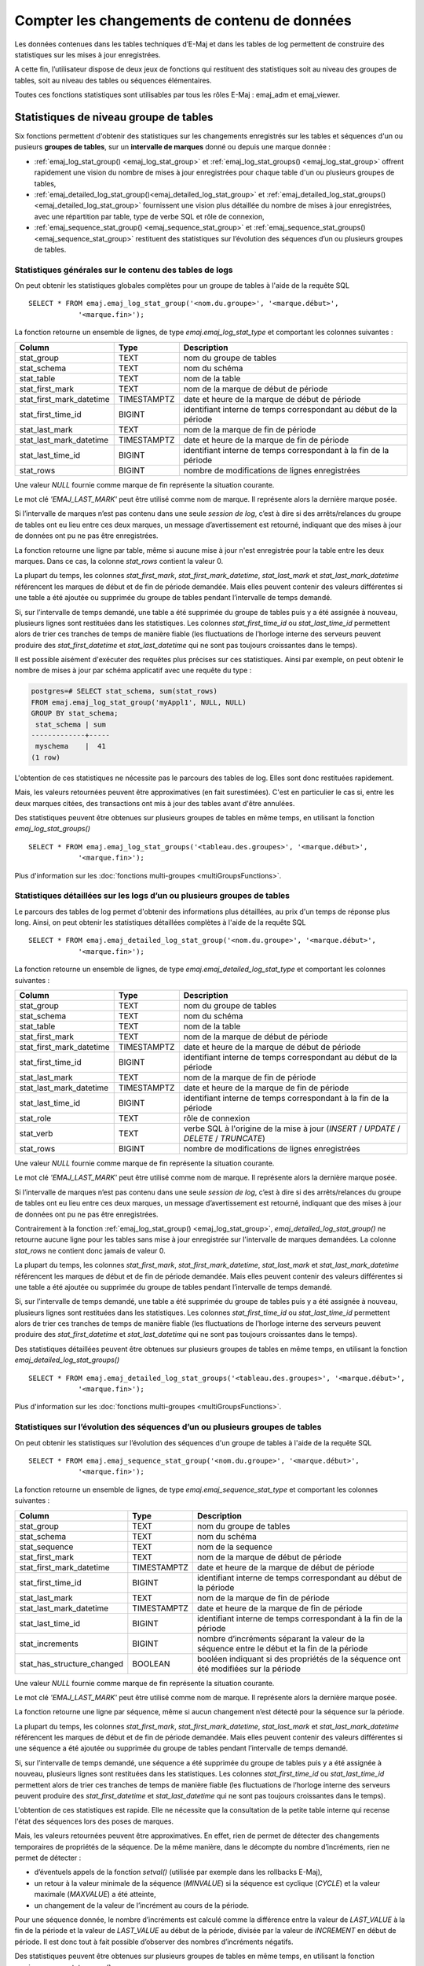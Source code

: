 Compter les changements de contenu de données
=============================================

Les données contenues dans les tables techniques d’E-Maj et dans les tables de log permettent de construire des statistiques sur les mises à jour enregistrées.

A cette fin, l’utilisateur dispose de deux jeux de fonctions qui restituent des statistiques soit au niveau des groupes de tables, soit au niveau des tables ou séquences élémentaires.

Toutes ces fonctions statistiques sont utilisables par tous les rôles E-Maj : emaj_adm et emaj_viewer.

Statistiques de niveau groupe de tables
---------------------------------------

Six fonctions permettent d'obtenir des statistiques sur les changements enregistrés sur les tables et séquences d'un ou pusieurs **groupes de tables**, sur un **intervalle de marques** donné ou depuis une marque donnée :

• :ref:`emaj_log_stat_group() <emaj_log_stat_group>` et :ref:`emaj_log_stat_groups() <emaj_log_stat_group>` offrent rapidement une vision du nombre de mises à jour enregistrées pour chaque table d'un ou plusieurs groupes de tables,
• :ref:`emaj_detailed_log_stat_group()<emaj_detailed_log_stat_group>` et :ref:`emaj_detailed_log_stat_groups()<emaj_detailed_log_stat_group>` fournissent une vision plus détaillée du nombre de mises à jour enregistrées, avec une répartition par table, type de verbe SQL et rôle de connexion,
• :ref:`emaj_sequence_stat_group() <emaj_sequence_stat_group>` et :ref:`emaj_sequence_stat_groups() <emaj_sequence_stat_group>` restituent des statistiques sur l’évolution des séquences d’un ou plusieurs groupes de tables.

.. _emaj_log_stat_group:

Statistiques générales sur le contenu des tables de logs
^^^^^^^^^^^^^^^^^^^^^^^^^^^^^^^^^^^^^^^^^^^^^^^^^^^^^^^^

On peut obtenir les statistiques globales complètes pour un groupe de tables à l'aide de la requête SQL ::

   SELECT * FROM emaj.emaj_log_stat_group('<nom.du.groupe>', '<marque.début>',
               '<marque.fin>');

La fonction retourne un ensemble de lignes, de type *emaj.emaj_log_stat_type* et comportant les colonnes suivantes :

+--------------------------+-------------+-----------------------------------------------------------------------------------------+
| Column                   | Type        | Description                                                                             |
+==========================+=============+=========================================================================================+
| stat_group               | TEXT        | nom du groupe de tables                                                                 |
+--------------------------+-------------+-----------------------------------------------------------------------------------------+
| stat_schema              | TEXT        | nom du schéma                                                                           |
+--------------------------+-------------+-----------------------------------------------------------------------------------------+
| stat_table               | TEXT        | nom de la table                                                                         |
+--------------------------+-------------+-----------------------------------------------------------------------------------------+
| stat_first_mark          | TEXT        | nom de la marque de début de période                                                    |
+--------------------------+-------------+-----------------------------------------------------------------------------------------+
| stat_first_mark_datetime | TIMESTAMPTZ | date et heure de la marque de début de période                                          |
+--------------------------+-------------+-----------------------------------------------------------------------------------------+
| stat_first_time_id       | BIGINT      | identifiant interne de temps correspondant au début de la période                       |
+--------------------------+-------------+-----------------------------------------------------------------------------------------+
| stat_last_mark           | TEXT        | nom de la marque de fin de période                                                      |
+--------------------------+-------------+-----------------------------------------------------------------------------------------+
| stat_last_mark_datetime  | TIMESTAMPTZ | date et heure de la marque de fin de période                                            |
+--------------------------+-------------+-----------------------------------------------------------------------------------------+
| stat_last_time_id        | BIGINT      | identifiant interne de temps correspondant à la fin de la période                       |
+--------------------------+-------------+-----------------------------------------------------------------------------------------+
| stat_rows                | BIGINT      | nombre de modifications de lignes enregistrées                                          |
+--------------------------+-------------+-----------------------------------------------------------------------------------------+

Une valeur *NULL* fournie comme marque de fin représente la situation courante.

Le mot clé *'EMAJ_LAST_MARK'* peut être utilisé comme nom de marque. Il représente alors la dernière marque posée.

Si l’intervalle de marques n’est pas contenu dans une seule *session de log*, c’est à dire si des arrêts/relances du groupe de tables ont eu lieu entre ces deux marques, un message d’avertissement est retourné, indiquant que des mises à jour de données ont pu ne pas être enregistrées.

La fonction retourne une ligne par table, même si aucune mise à jour n'est enregistrée pour la table entre les deux marques. Dans ce cas, la colonne *stat_rows* contient la valeur 0.

La plupart du temps, les colonnes *stat_first_mark*, *stat_first_mark_datetime*, *stat_last_mark* et *stat_last_mark_datetime* référencent les marques de début et de fin de période demandée. Mais elles peuvent contenir des valeurs différentes si une table a été ajoutée ou supprimée du groupe de tables pendant l’intervalle de temps demandé.

Si, sur l’intervalle de temps demandé, une table a été supprimée du groupe de tables puis y a été assignée à nouveau, plusieurs lignes sont restituées dans les statistiques. Les colonnes *stat_first_time_id* ou *stat_last_time_id* permettent alors de trier ces tranches de temps de manière fiable (les fluctuations de l’horloge interne des serveurs peuvent produire des *stat_first_datetime* et *stat_last_datetime* qui ne sont pas toujours croissantes dans le temps).

Il est possible aisément d'exécuter des requêtes plus précises sur ces statistiques. Ainsi par exemple, on peut obtenir le nombre de mises à jour par schéma applicatif avec une requête du type :

.. code-block:: sql

   postgres=# SELECT stat_schema, sum(stat_rows) 
   FROM emaj.emaj_log_stat_group('myAppl1', NULL, NULL) 
   GROUP BY stat_schema;
    stat_schema | sum 
   -------------+-----
    myschema    |  41
   (1 row)

L'obtention de ces statistiques ne nécessite pas le parcours des tables de log. Elles sont donc restituées rapidement. 

Mais, les valeurs retournées peuvent être approximatives (en fait surestimées). C'est en particulier le cas si, entre les deux marques citées, des transactions ont mis à jour des tables avant d'être annulées.

Des statistiques peuvent être obtenues sur plusieurs groupes de tables en même temps, en utilisant la fonction *emaj_log_stat_groups()* ::

   SELECT * FROM emaj.emaj_log_stat_groups('<tableau.des.groupes>', '<marque.début>',
               '<marque.fin>');

Plus d'information sur les :doc:`fonctions multi-groupes <multiGroupsFunctions>`.

.. _emaj_detailed_log_stat_group:

Statistiques détaillées sur les logs d’un ou plusieurs groupes de tables
^^^^^^^^^^^^^^^^^^^^^^^^^^^^^^^^^^^^^^^^^^^^^^^^^^^^^^^^^^^^^^^^^^^^^^^^

Le parcours des tables de log permet d'obtenir des informations plus détaillées, au prix d'un temps de réponse plus long. Ainsi, on peut obtenir les statistiques détaillées complètes à l'aide de la requête SQL ::

   SELECT * FROM emaj.emaj_detailed_log_stat_group('<nom.du.groupe>', '<marque.début>',
               '<marque.fin>');

La fonction retourne un ensemble de lignes, de type *emaj.emaj_detailed_log_stat_type* et comportant les colonnes suivantes :

+--------------------------+-------------+-----------------------------------------------------------------------------------------+
| Column                   | Type        | Description                                                                             |
+==========================+=============+=========================================================================================+
| stat_group               | TEXT        | nom du groupe de tables                                                                 |
+--------------------------+-------------+-----------------------------------------------------------------------------------------+
| stat_schema              | TEXT        | nom du schéma                                                                           |
+--------------------------+-------------+-----------------------------------------------------------------------------------------+
| stat_table               | TEXT        | nom de la table                                                                         |
+--------------------------+-------------+-----------------------------------------------------------------------------------------+
| stat_first_mark          | TEXT        | nom de la marque de début de période                                                    |
+--------------------------+-------------+-----------------------------------------------------------------------------------------+
| stat_first_mark_datetime | TIMESTAMPTZ | date et heure de la marque de début de période                                          |
+--------------------------+-------------+-----------------------------------------------------------------------------------------+
| stat_first_time_id       | BIGINT      | identifiant interne de temps correspondant au début de la période                       |
+--------------------------+-------------+-----------------------------------------------------------------------------------------+
| stat_last_mark           | TEXT        | nom de la marque de fin de période                                                      |
+--------------------------+-------------+-----------------------------------------------------------------------------------------+
| stat_last_mark_datetime  | TIMESTAMPTZ | date et heure de la marque de fin de période                                            |
+--------------------------+-------------+-----------------------------------------------------------------------------------------+
| stat_last_time_id        | BIGINT      | identifiant interne de temps correspondant à la fin de la période                       |
+--------------------------+-------------+-----------------------------------------------------------------------------------------+
| stat_role                | TEXT        | rôle de connexion                                                                       |
+--------------------------+-------------+-----------------------------------------------------------------------------------------+
| stat_verb                | TEXT        | verbe SQL à l'origine de la mise à jour (*INSERT* / *UPDATE* / *DELETE* / *TRUNCATE*)   |
+--------------------------+-------------+-----------------------------------------------------------------------------------------+
| stat_rows                | BIGINT      | nombre de modifications de lignes enregistrées                                          |
+--------------------------+-------------+-----------------------------------------------------------------------------------------+

Une valeur *NULL* fournie comme marque de fin représente la situation courante.

Le mot clé *'EMAJ_LAST_MARK'* peut être utilisé comme nom de marque. Il représente alors la dernière marque posée.

Si l’intervalle de marques n’est pas contenu dans une seule *session de log*, c’est à dire si des arrêts/relances du groupe de tables ont eu lieu entre ces deux marques, un message d’avertissement est retourné, indiquant que des mises à jour de données ont pu ne pas être enregistrées.

Contrairement à la fonction :ref:`emaj_log_stat_group() <emaj_log_stat_group>`, *emaj_detailed_log_stat_group()* ne retourne aucune ligne pour les tables sans mise à jour enregistrée sur l'intervalle de marques demandées. La colonne *stat_rows* ne contient donc jamais de valeur 0. 

La plupart du temps, les colonnes *stat_first_mark*, *stat_first_mark_datetime*, *stat_last_mark* et *stat_last_mark_datetime* référencent les marques de début et de fin de période demandée. Mais elles peuvent contenir des valeurs différentes si une table a été ajoutée ou supprimée du groupe de tables pendant l’intervalle de temps demandé.

Si, sur l’intervalle de temps demandé, une table a été supprimée du groupe de tables puis y a été assignée à nouveau, plusieurs lignes sont restituées dans les statistiques. Les colonnes *stat_first_time_id* ou *stat_last_time_id* permettent alors de trier ces tranches de temps de manière fiable (les fluctuations de l’horloge interne des serveurs peuvent produire des *stat_first_datetime* et *stat_last_datetime* qui ne sont pas toujours croissantes dans le temps).

Des statistiques détaillées peuvent être obtenues sur plusieurs groupes de tables en même temps, en utilisant la fonction *emaj_detailed_log_stat_groups()* ::

   SELECT * FROM emaj.emaj_detailed_log_stat_groups('<tableau.des.groupes>', '<marque.début>',
               '<marque.fin>');

Plus d'information sur les :doc:`fonctions multi-groupes <multiGroupsFunctions>`.

.. _emaj_sequence_stat_group:

Statistiques sur l’évolution des séquences d’un ou plusieurs groupes de tables
^^^^^^^^^^^^^^^^^^^^^^^^^^^^^^^^^^^^^^^^^^^^^^^^^^^^^^^^^^^^^^^^^^^^^^^^^^^^^^

On peut obtenir les statistiques sur l’évolution des séquences d'un groupe de tables à l'aide de la requête SQL ::

   SELECT * FROM emaj.emaj_sequence_stat_group('<nom.du.groupe>', '<marque.début>',
               '<marque.fin>');

La fonction retourne un ensemble de lignes, de type *emaj.emaj_sequence_stat_type* et comportant les colonnes suivantes :

+----------------------------+-------------+----------------------------------------------------------------------------------------------+
| Column                     | Type        | Description                                                                                  |
+============================+=============+==============================================================================================+
| stat_group                 | TEXT        | nom du groupe de tables                                                                      |
+----------------------------+-------------+----------------------------------------------------------------------------------------------+
| stat_schema                | TEXT        | nom du schéma                                                                                |
+----------------------------+-------------+----------------------------------------------------------------------------------------------+
| stat_sequence              | TEXT        | nom de la sequence                                                                           |
+----------------------------+-------------+----------------------------------------------------------------------------------------------+
| stat_first_mark            | TEXT        | nom de la marque de début de période                                                         |
+----------------------------+-------------+----------------------------------------------------------------------------------------------+
| stat_first_mark_datetime   | TIMESTAMPTZ | date et heure de la marque de début de période                                               |
+----------------------------+-------------+----------------------------------------------------------------------------------------------+
| stat_first_time_id         | BIGINT      | identifiant interne de temps correspondant au début de la période                            |
+----------------------------+-------------+----------------------------------------------------------------------------------------------+
| stat_last_mark             | TEXT        | nom de la marque de fin de période                                                           |
+----------------------------+-------------+----------------------------------------------------------------------------------------------+
| stat_last_mark_datetime    | TIMESTAMPTZ | date et heure de la marque de fin de période                                                 |
+----------------------------+-------------+----------------------------------------------------------------------------------------------+
| stat_last_time_id          | BIGINT      | identifiant interne de temps correspondant à la fin de la période                            |
+----------------------------+-------------+----------------------------------------------------------------------------------------------+
| stat_increments            | BIGINT      | nombre d’incréments séparant la valeur de la séquence entre le début et la fin de la période |
+----------------------------+-------------+----------------------------------------------------------------------------------------------+
| stat_has_structure_changed | BOOLEAN     | booléen indiquant si des propriétés de la séquence ont été modifiées sur la période          |
+----------------------------+-------------+----------------------------------------------------------------------------------------------+

Une valeur *NULL* fournie comme marque de fin représente la situation courante.

Le mot clé *'EMAJ_LAST_MARK'* peut être utilisé comme nom de marque. Il représente alors la dernière marque posée.

La fonction retourne une ligne par séquence, même si aucun changement n’est détecté pour la séquence sur la période.

La plupart du temps, les colonnes *stat_first_mark*, *stat_first_mark_datetime*, *stat_last_mark* et *stat_last_mark_datetime* référencent les marques de début et de fin de période demandée. Mais elles peuvent contenir des valeurs différentes si une séquence a été ajoutée ou supprimée du groupe de tables pendant l’intervalle de temps demandé.

Si, sur l’intervalle de temps demandé, une séquence a été supprimée du groupe de tables puis y a été assignée à nouveau, plusieurs lignes sont restituées dans les statistiques. Les colonnes *stat_first_time_id* ou *stat_last_time_id* permettent alors de trier ces tranches de temps de manière fiable (les fluctuations de l’horloge interne des serveurs peuvent produire des *stat_first_datetime* et *stat_last_datetime* qui ne sont pas toujours croissantes dans le temps).

L'obtention de ces statistiques est rapide. Elle ne nécessite que la consultation de la petite table interne qui recense l'état des séquences lors des poses de marques.

Mais, les valeurs retournées peuvent être approximatives. En effet, rien de permet de détecter des changements temporaires de propriétés de la séquence. De la même manière, dans le décompte du nombre d’incréments, rien ne permet de détecter :

* d’éventuels appels de la fonction *setval()* (utilisée par exemple dans les rollbacks E-Maj),
* un retour à la valeur minimale de la séquence (*MINVALUE*) si la séquence est cyclique (*CYCLE*) et la valeur maximale (*MAXVALUE*) a été atteinte,
* un changement de la valeur de l’incrément au cours de la période.

Pour une séquence donnée, le nombre d’incréments est calculé comme la différence entre la valeur de *LAST_VALUE* à la fin de la période et la valeur de *LAST_VALUE* au début de la période, divisée par la valeur de *INCREMENT* en début de période. Il est donc tout à fait possible d’observer des nombres d’incréments négatifs.

Des statistiques peuvent être obtenues sur plusieurs groupes de tables en même temps, en utilisant la fonction emaj_sequence_stat_groups() ::

   SELECT * FROM emaj.emaj_sequence_stat_groups('<tableau.des.groupes>', '<marque.début>',
               '<marque.fin>');

Plus d'information sur les :doc:`fonctions multi-groupes <multiGroupsFunctions>`.

Statistiques de niveau table ou séquence
----------------------------------------

Deux autres fonctions permettent d’obtenir des statistiques sur les changements enregistrés pour **une seule table ou séquence**, sur **chaque intervalle** élémentaire de **marques** d’un intervalle d’observation donné :

• :ref:`emaj_log_stat_table() <emaj_log_stat_table>` retourne rapidement des estimations du nombre de mises à jour enregistrées pour une table,
• :ref:`emaj_log_stat_sequence() <emaj_log_stat_sequence>` retourne le nombre d’incréments pour une séquence.

.. _emaj_log_stat_table:

Statistiques sur l’évolution d’une table
^^^^^^^^^^^^^^^^^^^^^^^^^^^^^^^^^^^^^^^^

On peut obtenir les statistiques pour une seule table sur un intervalle de temps donné avec l’une des 2 requêtes SQL ::

   SELECT * FROM emaj.emaj_log_stat_table('<nom.du.schéma>', '<nom.de.la.table>'
               [, '<date-heure.début>' [, '<date-heure.fin>']] );

   ou

   SELECT * FROM emaj.emaj_log_stat_table('<nom.du.schéma>', '<nom.de.la.table>',
            '<groupe.tables.début>', '<marque.début>' [, '<group.tables.fin>', '<marque.fin>'] );

Les deux fonctions retournent un ensemble de lignes, de type *emaj.emaj_log_stat_table_type* et comportant les colonnes suivantes :

+----------------------------+-------------+-------------------------------------------------------------------+
| Column                     | Type        | Description                                                       |
+============================+=============+===================================================================+
| stat_group                 | TEXT        | nom du groupe de tables                                           |
+----------------------------+-------------+-------------------------------------------------------------------+
| stat_first_mark            | TEXT        | nom de la marque de début de période                              |
+----------------------------+-------------+-------------------------------------------------------------------+
| stat_first_mark_datetime   | TIMESTAMPTZ | date et heure de la marque de début de période                    |
+----------------------------+-------------+-------------------------------------------------------------------+
| stat_first_time_id         | BIGINT      | identifiant interne de temps correspondant au début de la période |
+----------------------------+-------------+-------------------------------------------------------------------+
| stat_is_log_start          | BOOLEAN     | indicateur de début de log pour la table                          |
+----------------------------+-------------+-------------------------------------------------------------------+
| stat_last_mark             | TEXT        | nom de la marque de fin de période                                |
+----------------------------+-------------+-------------------------------------------------------------------+
| stat_last_mark_datetime    | TIMESTAMPTZ | date et heure de la marque de fin de période                      |
+----------------------------+-------------+-------------------------------------------------------------------+
| stat_last_time_id          | BIGINT      | identifiant interne de temps correspondant à la fin de la période |
+----------------------------+-------------+-------------------------------------------------------------------+
| stat_is_log_stop           | BOOLEAN     | indicateur de fin de log pour la table                            |
+----------------------------+-------------+-------------------------------------------------------------------+
| stat_changes               | BIGINT      | nombre de modifications de lignes enregistrées                    |
+----------------------------+-------------+-------------------------------------------------------------------+
| stat_rollbacks             | INT         | nombre de rollbacks E-Maj exécutés sur la période                 |
+----------------------------+-------------+-------------------------------------------------------------------+

Dans la première variante de la fonction, l’observation est bornée par deux paramètres date-heure début et date-heure de fin de type *TIMESTAMPTZ*. Le premier intervalle de marques retourné encadre la date-heure de début. Le dernier intervalle de marques retourné encadre la date-heure de fin.

Dans la seconde variante de la fonction, l’observation est bornée par deux marques définies par leur groupe de tables et nom respectifs. Ces marques sont juste des points dans le temps : elles n’appartiennnent pas nécessairement au groupe de tables comprenant la table examinée. Si la borne inférieure ne correspond pas à un état connu pour la table (i.e. si le groupe de tables début indiqué n’était alors pas le groupe d’appartenance de la table), le premier intervalle de marques retourné encadre la marque début. De la même manière, si la borne supérieure ne correspond pas à un état connu pour la table (i.e. si le groupe de tables de fin indiqué n’était alors pas le groupe d’appartenance de la table), le dernier intervalle de marques retourné encadre la marque de fin.

Si les paramètres qui définissent le début de l'observation ne sont pas valorisés ou ont la valeur *NULL*, l’observation démarre aux plus anciennes données connues pour la table.

Si les paramètres qui définissent la fin de l'observation ne sont pas valorisés ou ont la valeur *NULL*, l’observation se termine à la situation courante.

Les fonctions ne retournent aucune ligne pour les intervalles de marques durant lesquels les mises à jour sur la table n’étaient pas enregistrées. Les colonnes *stat_is_log_start* et *stat_is_log_stop* facilitent la détection des ruptures d’enregistrement des mises à jour.

Ces statistiques sont restituées rapidement car elle ne nécessitent pas le parcours des tables de log.

Mais, les valeurs retournées peuvent être approximatives (en fait surestimées). C'est en particulier le cas si, entre les deux marques citées, des transactions ont mis à jour des tables avant d'être annulées.

.. _emaj_log_stat_sequence:

Statistiques sur l’évolution d’une séquence
^^^^^^^^^^^^^^^^^^^^^^^^^^^^^^^^^^^^^^^^^^^

On peut obtenir les statistiques pour une seule table sur un intervalle de temps donné avec l’une des 2 requêtes SQL ::

   SELECT * FROM emaj.emaj_log_stat_sequence('<nom.du.schéma>', '<nom.de.la.séquence>'
               [, '<date-heure.début>' [, '<date-heure.fin>']] );

   ou

   SELECT * FROM emaj.emaj_log_stat_sequence('<nom.du.schéma>', '<nom.de.la.séquence>',
            '<groupe.tables.début>', '<marque.début>' [, '<group.tables.fin>', '<marque.fin>'] );

Les deux fonctions retournent un ensemble de lignes, de type *emaj.emaj_log_stat_sequence_type* et comportant les colonnes suivantes :

+----------------------------+-------------+-------------------------------------------------------------------+
| Column                     | Type        | Description                                                       |
+============================+=============+===================================================================+
| stat_group                 | TEXT        | nom du groupe de tables                                           |
+----------------------------+-------------+-------------------------------------------------------------------+
| stat_first_mark            | TEXT        | nom de la marque de début de période                              |
+----------------------------+-------------+-------------------------------------------------------------------+
| stat_first_mark_datetime   | TIMESTAMPTZ | date et heure de la marque de début de période                    |
+----------------------------+-------------+-------------------------------------------------------------------+
| stat_first_time_id         | BIGINT      | identifiant interne de temps correspondant au début de la période |
+----------------------------+-------------+-------------------------------------------------------------------+
| stat_is_log_start          | BOOLEAN     | indicateur de début de log pour la séquence                       |
+----------------------------+-------------+-------------------------------------------------------------------+
| stat_last_mark             | TEXT        | nom de la marque de fin de période                                |
+----------------------------+-------------+-------------------------------------------------------------------+
| stat_last_mark_datetime    | TIMESTAMPTZ | date et heure de la marque de fin de période                      |
+----------------------------+-------------+-------------------------------------------------------------------+
| stat_last_time_id          | BIGINT      | identifiant interne de temps correspondant à la fin de la période |
+----------------------------+-------------+-------------------------------------------------------------------+
| stat_is_log_stop           | BOOLEAN     | indicateur de fin de log pour la séquence                         |
+----------------------------+-------------+-------------------------------------------------------------------+
| stat_increments            | BIGINT      | nombre d’incréments de la séquence                                |
+----------------------------+-------------+-------------------------------------------------------------------+
| stat_has_structure_changed | BIGINT      | indicateur d’un changement de propriété autre que last_value      |
+----------------------------+-------------+-------------------------------------------------------------------+
| stat_rollbacks             | INT         | nombre de rollbacks E-Maj exécutés sur la période                 |
+----------------------------+-------------+-------------------------------------------------------------------+

Dans la première variante de la fonction, l’observation est bornée par deux paramètres date-heure début et date-heure de fin de type *TIMESTAMPTZ*. Le premier intervalle de marques retourné encadre la date-heure de début. Le dernier intervalle de marques retourné encadre la date-heure de fin.

Dans la seconde variante de la fonction, l’observation est bornée par deux marques définies par leur groupe de tables et nom respectifs.  Ces marques sont juste des points dans le temps : elles n’appartiennnent pas nécessairement au groupe de tables comprenant la séquence examinée. Si la borne inférieure ne correspond pas à un état connu pour la séquence (i.e. si le groupe de tables début indiqué n’était alors pas le groupe d’appartenance de la séquence), le premier intervalle de marques retourné encadre la marque début. De la même manière, si la borne supérieure ne correspond pas à un état connu pour la séquence (i.e. si le groupe de tables de fin indiqué n’était alors pas le groupe d’appartenance de la séquence), le dernier intervalle de marques retourné encadre la marque de fin.

Si les paramètres qui définissent le début de l'observation ne sont pas valorisés ou ont la valeur *NULL*, l’observation démarre aux plus anciennes données connues pour la séquence.

Si les paramètres qui définissent la fin de l'observation ne sont pas valorisés ou ont la valeur *NULL*, l’observation se termine à la situation courante.

Les fonctions ne retournent aucune ligne pour les intervalles de marques durant lesquels l’état de la séquence n’était pas enregistré. Les colonnes *stat_is_log_start* et *stat_is_log_stop* facilitent la détection des ruptures d’enregistrement.
